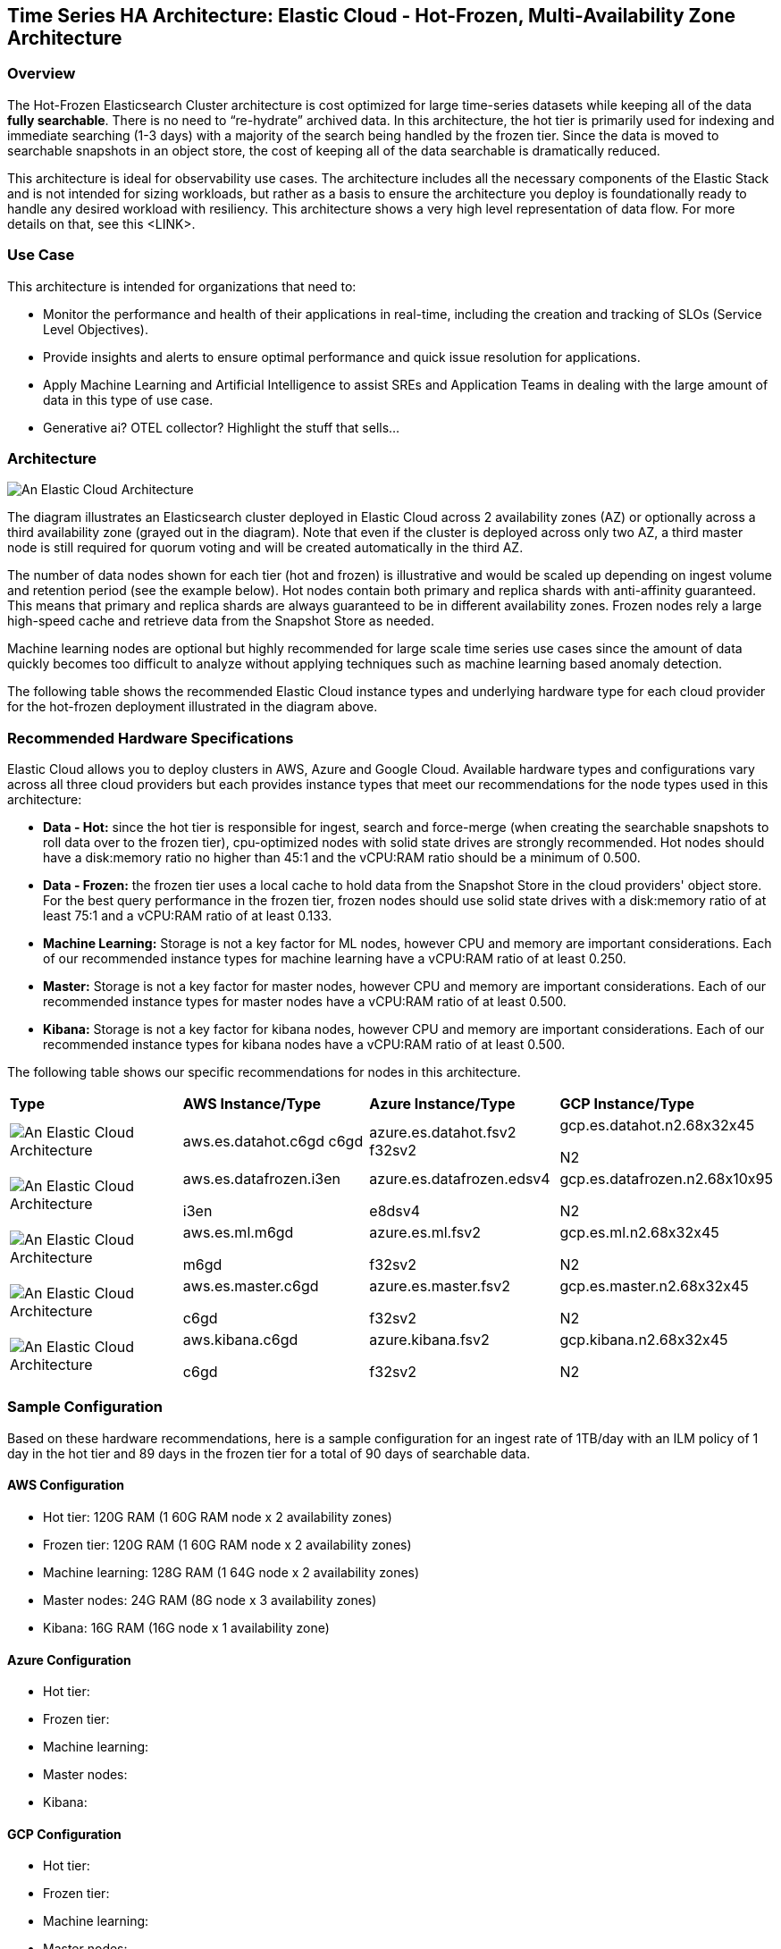 [[elastic-cloud-architecture]]
== Time Series HA Architecture: Elastic Cloud - Hot-Frozen, Multi-Availability Zone Architecture

[discrete]
[[cloud-hot-frozen-overview]]
=== Overview

The Hot-Frozen Elasticsearch Cluster architecture is cost optimized for large time-series datasets while keeping all of the data **fully searchable**.   There is no need to “re-hydrate” archived data.  In this architecture, the hot tier is primarily used for indexing and immediate searching (1-3 days) with a majority of the search being handled by the frozen tier.   Since the data is moved to searchable snapshots in an object store, the cost of keeping all of the data searchable is dramatically reduced.

This architecture is ideal for observability use cases.  The architecture includes all the necessary components of the Elastic Stack and is not intended for sizing workloads, but rather as a basis to ensure the architecture you deploy is foundationally ready to handle any desired workload with resiliency. This architecture shows a very high level representation of data flow. For more details on that, see this <LINK>.

[discrete]
[[cloud-hot-use-case]]
=== Use Case

This architecture is intended for organizations that need to:

* Monitor the performance and health of their applications in real-time, including the creation and tracking of SLOs (Service Level Objectives).
* Provide insights and alerts to ensure optimal performance and quick issue resolution for applications.
* Apply Machine Learning and Artificial Intelligence to assist SREs and Application Teams in dealing with the large amount of data in this type of use case.
* Generative ai? OTEL collector? Highlight the stuff that sells…


[discrete]
[[cloud-hot-frozen-architecture]]
=== Architecture

image::images/elastic-cloud-architecture.png["An Elastic Cloud Architecture"]

The diagram illustrates an Elasticsearch cluster deployed in Elastic Cloud across 2 availability zones (AZ) or optionally across a third availability zone (grayed out in the diagram).   Note that even if the cluster is deployed across only two AZ, a third master node is still required for quorum voting and will be created automatically in the third AZ.   

The number of data nodes shown for each tier (hot and frozen) is illustrative and would be scaled up depending on ingest volume and retention period (see the example below).   Hot nodes contain both primary and replica shards with anti-affinity guaranteed.   This means that primary and replica shards are always guaranteed to be in different availability zones.   Frozen nodes rely a large high-speed cache and retrieve data from the Snapshot Store as needed.

Machine learning nodes are optional but highly recommended for large scale time series use cases since the amount of data quickly becomes too difficult to analyze without applying techniques such as machine learning based anomaly detection.

The following table shows the recommended Elastic Cloud instance types and underlying hardware type for each cloud provider for the hot-frozen deployment illustrated in the diagram above.

[discrete]
[[recommended-hardware]]
=== Recommended Hardware Specifications
Elastic Cloud allows you to deploy clusters in AWS, Azure and Google Cloud.   Available hardware types and configurations vary across all three cloud providers but each provides instance types that meet our recommendations for the node types used in this architecture:

* **Data - Hot:** since the hot tier is responsible for ingest, search and force-merge (when creating the searchable snapshots to roll data over to the frozen tier), cpu-optimized nodes with solid state drives are strongly recommended.   Hot nodes should have a disk:memory ratio no higher than 45:1 and the vCPU:RAM ratio should be a minimum of 0.500.
* **Data - Frozen:** the frozen tier uses a local cache to hold data from the Snapshot Store in the cloud providers' object store.   For the best query performance in the frozen tier, frozen nodes should use solid state drives with a disk:memory ratio of at least 75:1 and a vCPU:RAM ratio of at least 0.133.
* **Machine Learning:** Storage is not a key factor for ML nodes, however CPU and memory are important considerations.   Each of our recommended instance types for machine learning have a vCPU:RAM ratio of at least 0.250.
* **Master:**  Storage is not a key factor for master nodes, however CPU and memory are important considerations.   Each of our recommended instance types for master nodes have a vCPU:RAM ratio of at least  0.500.
* **Kibana:** Storage is not a key factor for kibana nodes, however CPU and memory are important considerations.   Each of our recommended instance types for kibana nodes have a vCPU:RAM ratio of at least  0.500.

The following table shows our specific recommendations for nodes in this architecture.

[cols="25, 25, 25, 25"]
|===
| *Type* | *AWS Instance/Type* | *Azure Instance/Type* | *GCP Instance/Type*
|image:images/hot.png["An Elastic Cloud Architecture"] | aws.es.datahot.c6gd
c6gd |azure.es.datahot.fsv2
f32sv2|gcp.es.datahot.n2.68x32x45

N2
|image:images/frozen.png["An Elastic Cloud Architecture"] 
| aws.es.datafrozen.i3en

i3en
 |
azure.es.datafrozen.edsv4

e8dsv4
|
gcp.es.datafrozen.n2.68x10x95

N2
|image:images/machine-learning.png["An Elastic Cloud Architecture"] 
| aws.es.ml.m6gd

m6gd
|
azure.es.ml.fsv2

f32sv2
|
gcp.es.ml.n2.68x32x45

N2
|image:images/master.png["An Elastic Cloud Architecture"] 
| aws.es.master.c6gd

c6gd
|
azure.es.master.fsv2

f32sv2
|
gcp.es.master.n2.68x32x45

N2
|image:images/kibana.png["An Elastic Cloud Architecture"] 
| aws.kibana.c6gd

c6gd
|
azure.kibana.fsv2

f32sv2
|
gcp.kibana.n2.68x32x45

N2|
|===

[discrete]
[[cloud-hot-frozen-sample-configuration]]
=== Sample Configuration

Based on these hardware recommendations, here is a sample configuration for an ingest rate of 1TB/day with an ILM policy of 1 day in the hot tier and 89 days in the frozen tier for a total of 90 days of searchable data.

[discrete]
[[aws-configuration]]
==== AWS Configuration
* Hot tier: 120G RAM (1 60G RAM node x 2 availability zones)
* Frozen tier: 120G RAM (1 60G RAM node x 2 availability zones)
* Machine learning: 128G RAM (1 64G node x 2 availability zones)
* Master nodes: 24G RAM (8G node x 3 availability zones)
* Kibana: 16G RAM (16G node x 1 availability zone)

[discrete]
[[azure-configuration]]
==== Azure Configuration
* Hot tier:
* Frozen tier:
* Machine learning:
* Master nodes:
* Kibana:

[discrete]
[[gcp-configuration]]
==== GCP Configuration

* Hot tier:
* Frozen tier:
* Machine learning:
* Master nodes:
* Kibana:

[discrete]
[[cloud-hot-frozen-considerations]]
=== Important Considerations

The following list are important conderations for this architecture:

* **Time Series Data Updates:**
** Typically, time series use cases are append only and there is rarely a need to update documents once they have been ingested into Elasticsearch.  The frozen tier is read-only so once data rolls over to the frozen tier documents can no longer be updated.  If there is a need to update documents for some part of the data lifecycle, that will require either a larger hot tier or the introduction of a warm tier to cover the time period needed for document updates.
* **Handling extensive, low-latency searches:**
** The hot-frozen architecture works well for most time-series use cases.   However, when there is a need for frequent, extensive low-latency searches, introducing a cold tier may be required.   Some common examples include detection rule lookback or very complex custom dashboards.   Here is an example of a hot-cold-frozen architecture. Thoughts on this?  This could also be a separate section called Variant Architectures
* **Multi-AZ Frozen Tier:**
* When using the frozen tier for storing data for regulatory purposes (e.g. one or more years), we typically recommend a single availability zone.   However, since this architecture relies on the frozen tier for most of the search capabilities, we recommend at least two availability zones to ensure that there will be data nodes available in the event of an AZ failure.
* **Shard Management:**
** The most important foundational step to maintaining performance as you scale is proper shard sizing, location, count, and shard distribution. For a complete understanding of what shards are and how they should be used please review https://www.elastic.co/guide/en/elasticsearch/reference/current/size-your-shards.html[this documentation page].
*** *Sizing:* Maintain shard sizes within https://www.elastic.co/guide/en/elasticsearch/reference/current/size-your-shards.html#shard-size-recommendation[recommended ranges] and aim for an optimal number of shards.
*** *Distribution:* In a distributed system, any distributed process is only as fast as the slowest node. As a result, it is optimal to maintain indexes with a primary shard count that is a multiple of the node count in a given tier. This creates even distribution of processing and prevents hotspots.
**** Shard distribution should be enforced using the https://www.elastic.co/guide/en/elasticsearch/reference/current/size-your-shards.html#avoid-node-hotspots[‘total shards per node’] index level setting 
**** Note: For consistent index level settings is it easiest to use index lifecycle management with index templates, please see the section below for more detail.
*** *Shard allocation awareness:* To prevent both a primary and a replica from being copied to the same zone, or in this case the same pod, you can use https://www.elastic.co/guide/en/elasticsearch/reference/current/modules-cluster.html#shard-allocation-awareness[shard allocation awareness] and define a simple attribute in the elaticsearch.yaml file on a per-node basis to make Elasticsearch aware of the physical topology and route shards appropriately. In deployment models with multiple availability zones, AZ's would be used in place of pod location.
* **Limitations of this architecture.**
** This architecture is a high-availability Elasticsearch architecture.  It is not intended as a Disaster Recovery architecture since it is deployed across Availability Zones in a single cloud region.   This architecture can be enhanced for Disaster Recovery by adding a second deployment in another cloud region.   Details on Disaster Recovery for Elasticsearch can be found here.

[discrete]
[[cloud-hot-frozen-resources]]
=== Resources and references

* <<shard-size-best-practices,Size your shards>>
* https://www.elastic.co/guide/en/elasticsearch/reference/current/index.html[Elasticsearch Documentation]
* https://www.elastic.co/guide/en/kibana/current/index.html[Kibana Documentation]